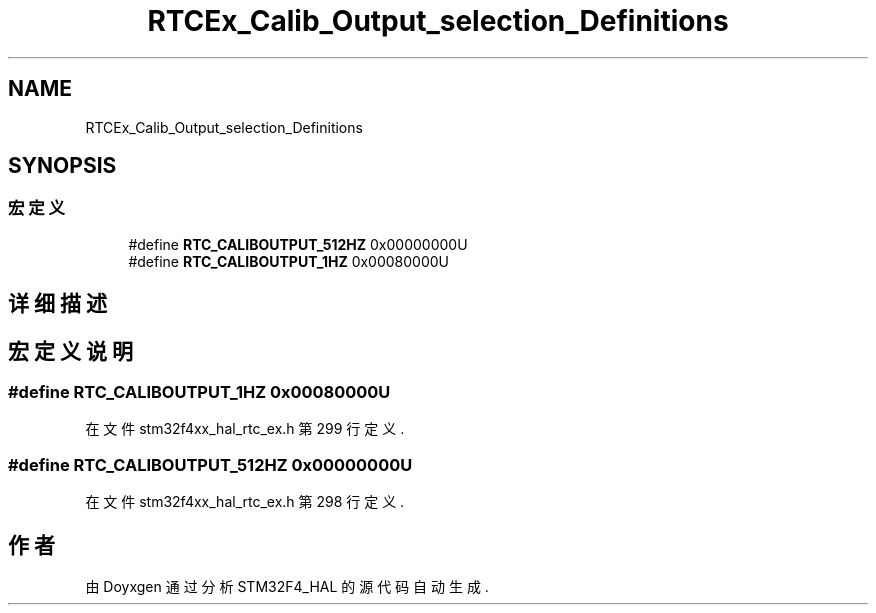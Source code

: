 .TH "RTCEx_Calib_Output_selection_Definitions" 3 "2020年 八月 7日 星期五" "Version 1.24.0" "STM32F4_HAL" \" -*- nroff -*-
.ad l
.nh
.SH NAME
RTCEx_Calib_Output_selection_Definitions
.SH SYNOPSIS
.br
.PP
.SS "宏定义"

.in +1c
.ti -1c
.RI "#define \fBRTC_CALIBOUTPUT_512HZ\fP   0x00000000U"
.br
.ti -1c
.RI "#define \fBRTC_CALIBOUTPUT_1HZ\fP   0x00080000U"
.br
.in -1c
.SH "详细描述"
.PP 

.SH "宏定义说明"
.PP 
.SS "#define RTC_CALIBOUTPUT_1HZ   0x00080000U"

.PP
在文件 stm32f4xx_hal_rtc_ex\&.h 第 299 行定义\&.
.SS "#define RTC_CALIBOUTPUT_512HZ   0x00000000U"

.PP
在文件 stm32f4xx_hal_rtc_ex\&.h 第 298 行定义\&.
.SH "作者"
.PP 
由 Doyxgen 通过分析 STM32F4_HAL 的 源代码自动生成\&.
